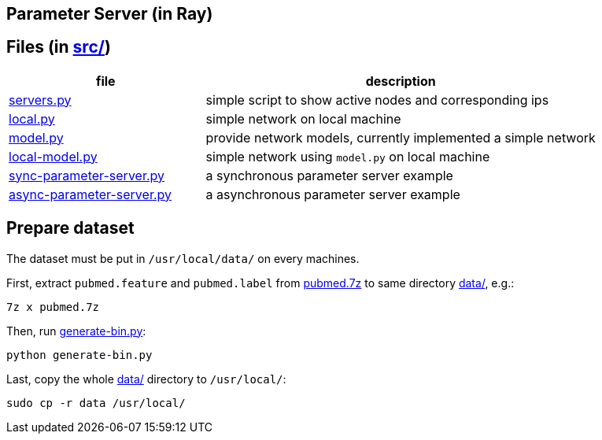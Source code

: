 == Parameter Server (in Ray)

== Files (in link:src/[src/])

[cols="^.^1, ^.^2", options="header"]
|====
| file                                                          | description
| link:src/servers.py[servers.py]                               | simple script to show active nodes and corresponding ips
| link:src/local.py[local.py]                                   | simple network on local machine
| link:src/model.py[model.py]                                   | provide network models, currently implemented a simple network
| link:src/local-model.py[local-model.py]                       | simple network using `model.py` on local machine
| link:src/sync-parameter-server.py[sync-parameter-server.py]   | a synchronous parameter server example
| link:src/async-parameter-server.py[async-parameter-server.py] | a asynchronous parameter server example
|====

== Prepare dataset

The dataset must be put in `/usr/local/data/` on every machines.

First, extract `pubmed.feature` and `pubmed.label` from link:data/pubmed.7z[pubmed.7z] to same directory link:data/[data/], e.g.:

    7z x pubmed.7z

Then, run link:data/generate-bin.py[generate-bin.py]:

    python generate-bin.py

Last, copy the whole link:data/[data/] directory to `/usr/local/`:

    sudo cp -r data /usr/local/

